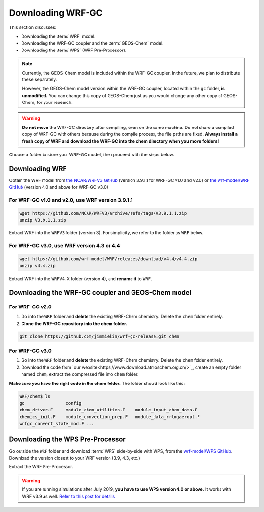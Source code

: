 Downloading WRF-GC
===================

This section discusses:

* Downloading the :term:`WRF` model.
* Downloading the WRF-GC coupler and the :term:`GEOS-Chem` model.
* Downloading the :term:`WPS` (WRF Pre-Processor).

.. note::
	Currently, the GEOS-Chem model is included within the WRF-GC coupler. In the future, we plan to distribute these separately.

	However, the GEOS-Chem model version within the WRF-GC coupler, located within the ``gc`` folder, **is unmodified.** You can change this copy of GEOS-Chem just as you would change any other copy of GEOS-Chem, for your research.

.. warning::
	**Do not move** the WRF-GC directory after compiling, even on the same machine. Do not share a compiled copy of WRF-GC with others because during the compile process, the file paths are fixed. **Always install a fresh copy of WRF and download the WRF-GC into the chem directory when you move folders!**

Choose a folder to store your WRF-GC model, then proceed with the steps below.

Downloading WRF
----------------

Obtain the WRF model from `the NCAR/WRFV3 GitHub <https://github.com/NCAR/WRFV3/releases>`_ (version 3.9.1.1 for WRF-GC v1.0 and v2.0) or `the wrf-model/WRF GitHub <https://github.com/wrf-model/WRF/releases>`_ (version 4.0 and above for WRF-GC v3.0)


For WRF-GC v1.0 and v2.0, use WRF version 3.9.1.1
^^^^^^^^^^^^^^^^^^^^^^^^^^^^^^^^^^^^^^^^^^^^^^^^^^^^

.. code-block::

	wget https://github.com/NCAR/WRFV3/archive/refs/tags/V3.9.1.1.zip
	unzip V3.9.1.1.zip

Extract WRF into the ``WRFV3`` folder (version 3). For simplicity, we refer to the folder as ``WRF`` below.

For WRF-GC v3.0, use WRF version 4.3 or 4.4
^^^^^^^^^^^^^^^^^^^^^^^^^^^^^^^^^^^^^^^^^^^^

.. code-block::

	wget https://github.com/wrf-model/WRF/releases/download/v4.4/v4.4.zip
	unzip v4.4.zip

Extract WRF into the ``WRFV4.X`` folder (version 4), and **rename it** to ``WRF``.

Downloading the WRF-GC coupler and GEOS-Chem model
---------------------------------------------------
For WRF-GC v2.0
^^^^^^^^^^^^^^^^^^^^^^^^^^^^^^^^^^^^^^^^^^^^
1. Go into the ``WRF`` folder and **delete** the existing WRF-Chem chemistry. Delete the ``chem`` folder entirely.

2. **Clone the WRF-GC repository into the chem folder.**

.. code-block::

	git clone https://github.com/jimmielin/wrf-gc-release.git chem


For WRF-GC v3.0
^^^^^^^^^^^^^^^^^^^^^^^^^^^^^^^^^^^^^^^^^^^^
1. Go into the ``WRF`` folder and **delete** the existing WRF-Chem chemistry. Delete the ``chem`` folder entirely.

2. Download the code from `our website<https://www.download.atmoschem.org.cn/>`_, create an empty folder named ``chem``, extract the compressed file into ``chem`` folder.

**Make sure you have the right code in the chem folder.** The folder should look like this:

.. code-block::

	WRF/chem$ ls
	gc                config
	chem_driver.F     module_chem_utilities.F    module_input_chem_data.F
	chemics_init.F    module_convection_prep.F   module_data_rrtmgaeropt.F
	wrfgc_convert_state_mod.F ...

Downloading the WPS Pre-Processor
---------------------------------

Go outside the ``WRF`` folder and download :term:`WPS` side-by-side with WPS, from the `wrf-model/WPS GitHub <https://github.com/wrf-model/WPS/releases>`_. Download the version closest to your WRF version (3.9, 4.3, etc.)

Extract the WRF Pre-Processor.

.. warning::
	If you are running simulations after July 2019, **you have to use WPS version 4.0 or above.** It works with WRF v3.9 as well. `Refer to this post for details <https://jimmielin.me/2019/wrf-3x-gfs-ungrib-error/>`_
